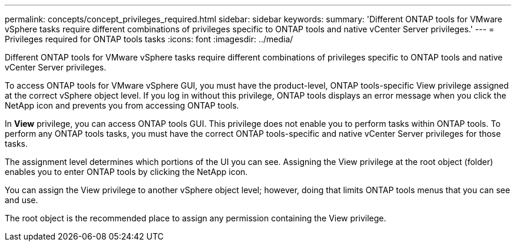 ---
permalink: concepts/concept_privileges_required.html
sidebar: sidebar
keywords:
summary: 'Different ONTAP tools for VMware vSphere tasks require different combinations of privileges specific to ONTAP tools and native vCenter Server privileges.'
---
= Privileges required for ONTAP tools tasks
:icons: font
:imagesdir: ../media/

[.lead]
Different ONTAP tools for VMware vSphere tasks require different combinations of privileges specific to ONTAP tools and native vCenter Server privileges.

To access ONTAP tools for VMware vSphere GUI, you must have the product-level, ONTAP tools-specific View privilege assigned at the correct vSphere object level. If you log in without this privilege, ONTAP tools displays an error message when you click the NetApp icon and prevents you from accessing ONTAP tools.

In *View* privilege, you can access ONTAP tools GUI. This privilege does not enable you to perform tasks within ONTAP tools. To perform any ONTAP tools tasks, you must have the correct ONTAP tools-specific and native vCenter Server privileges for those tasks.

The assignment level determines which portions of the UI you can see. Assigning the View privilege at the root object (folder) enables you to enter ONTAP tools by clicking the NetApp icon.

You can assign the View privilege to another vSphere object level; however, doing that limits ONTAP tools menus that you can see and use.

The root object is the recommended place to assign any permission containing the View privilege.

